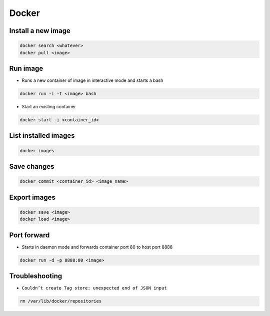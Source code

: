 ######
Docker
######

Install a new image
===================

.. code-block:: bash

  docker search <whatever>
  docker pull <image>


Run image
=========

* Runs a new container of image in interactive mode and starts a bash

.. code-block:: bash

  docker run -i -t <image> bash

* Start an existing container

.. code-block:: bash

  docker start -i <container_id>


List installed images
=====================

.. code-block:: bash

  docker images


Save changes
============

.. code-block:: bash

  docker commit <container_id> <image_name>


Export images
=============

.. code-block:: bash

  docker save <image>
  docker load <image>


Port forward
============

* Starts in daemon mode and forwards container port 80 to host port 8888

.. code-block:: bash

  docker run -d -p 8888:80 <image>


Troubleshooting
===============

* ``Couldn’t create Tag store: unexpected end of JSON input``

.. code-block:: bash

  rm /var/lib/docker/repositories
